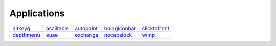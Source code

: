.. This document is automatically generated. Don't edit it!

==============
Applications
==============

================================================= ================================================= ================================================= ================================================= ================================================= 
`altkeyq <altkeyq>`_                              `asciitable <asciitable>`_                        `autopoint <autopoint>`_                          `boingiconbar <boingiconbar>`_                    `clicktofront <clicktofront>`_                    
`depthmenu <depthmenu>`_                          `euae <euae>`_                                    `exchange <exchange>`_                            `nocapslock <nocapslock>`_                        `wimp <wimp>`_                                    

================================================= ================================================= ================================================= ================================================= ================================================= 
